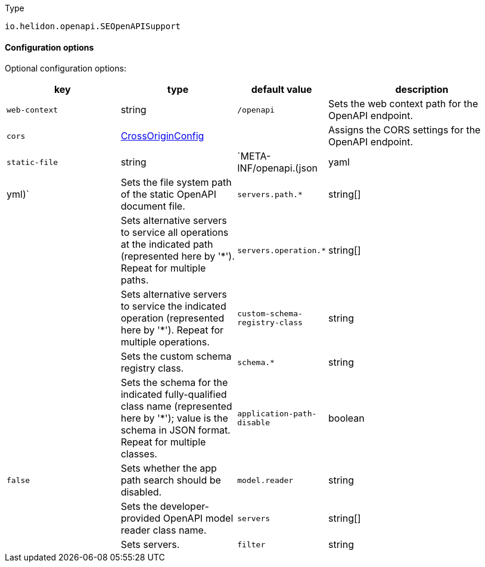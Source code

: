 ///////////////////////////////////////////////////////////////////////////////

    Copyright (c) 2022 Oracle and/or its affiliates.

    Licensed under the Apache License, Version 2.0 (the "License");
    you may not use this file except in compliance with the License.
    You may obtain a copy of the License at

        http://www.apache.org/licenses/LICENSE-2.0

    Unless required by applicable law or agreed to in writing, software
    distributed under the License is distributed on an "AS IS" BASIS,
    WITHOUT WARRANTIES OR CONDITIONS OF ANY KIND, either express or implied.
    See the License for the specific language governing permissions and
    limitations under the License.

///////////////////////////////////////////////////////////////////////////////

:description: Configuration of io.helidon.openapi.SEOpenAPISupport
:keywords: helidon, config, io.helidon.openapi.SEOpenAPISupport
:basic-table-intro: The table below lists the configuration keys that configure io.helidon.openapi.SEOpenAPISupport

[source,text]
.Type
----
io.helidon.openapi.SEOpenAPISupport
----



==== Configuration options




Optional configuration options:
[cols="3,3,2,5"]

|===
|key |type |default value |description

|`web-context` |string |`/openapi` |Sets the web context path for the OpenAPI endpoint.
|`cors` |link:../../shared/config/io.helidon.webserver.cors.CrossOriginConfig.adoc[CrossOriginConfig] |{nbsp} |Assigns the CORS settings for the OpenAPI endpoint.
|`static-file` |string |`META-INF/openapi.(json|yaml|yml)` |Sets the file system path of the static OpenAPI document file.
|`servers.path.*` |string[&#93; |{nbsp} |Sets alternative servers to service all operations at the indicated path (represented here by '*'). Repeat for multiple paths.
|`servers.operation.*` |string[&#93; |{nbsp} |Sets alternative servers to service the indicated operation (represented here by '*'). Repeat for multiple operations.
|`custom-schema-registry-class` |string |{nbsp} |Sets the custom schema registry class.
|`schema.*` |string |{nbsp} |Sets the schema for the indicated fully-qualified class name (represented here by '*'); value is the schema in JSON format. Repeat for multiple classes. 
|`application-path-disable` |boolean |`false` |Sets whether the app path search should be disabled.
|`model.reader` |string |{nbsp} |Sets the developer-provided OpenAPI model reader class name.
|`servers` |string[&#93; |{nbsp} |Sets servers.
|`filter` |string |{nbsp} |Sets the developer-provided OpenAPI filter class name.

|===
